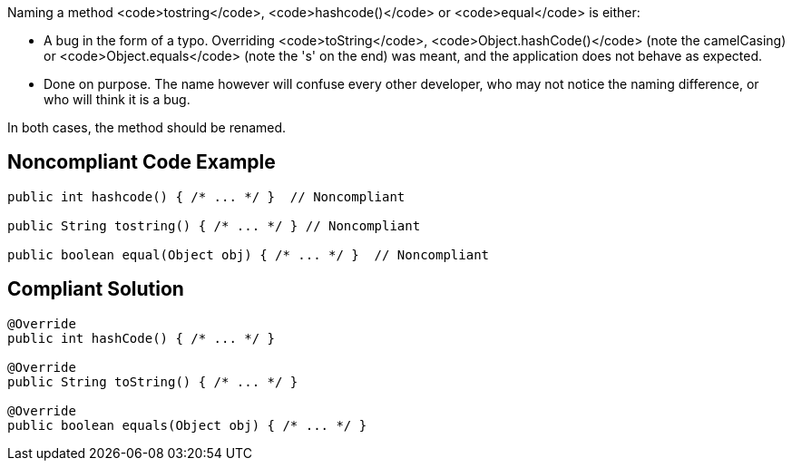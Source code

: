 Naming a method <code>tostring</code>, <code>hashcode()</code> or <code>equal</code> is either:

* A bug in the form of a typo. Overriding <code>toString</code>, <code>Object.hashCode()</code> (note the camelCasing) or <code>Object.equals</code> (note the 's' on the end) was meant, and the application does not behave as expected.
* Done on purpose. The name however will confuse every other developer, who may not notice the naming difference, or who will think it is a bug.

In both cases, the method should be renamed.


== Noncompliant Code Example

----
public int hashcode() { /* ... */ }  // Noncompliant

public String tostring() { /* ... */ } // Noncompliant

public boolean equal(Object obj) { /* ... */ }  // Noncompliant
----


== Compliant Solution

----
@Override
public int hashCode() { /* ... */ }

@Override
public String toString() { /* ... */ }

@Override
public boolean equals(Object obj) { /* ... */ } 
----

